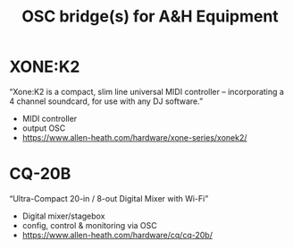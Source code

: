 # -*- mode: org; coding: utf-8; -*-
#+title: OSC bridge(s) for A&H Equipment

* XONE:K2
“Xone:K2 is a compact, slim line universal MIDI controller – incorporating a 4 channel soundcard, for use with any DJ software.”
- MIDI controller
- output OSC
- https://www.allen-heath.com/hardware/xone-series/xonek2/

* CQ-20B
“Ultra-Compact 20-in / 8-out Digital Mixer with Wi-Fi”
- Digital mixer/stagebox
- config, control & monitoring via OSC
- https://www.allen-heath.com/hardware/cq/cq-20b/
